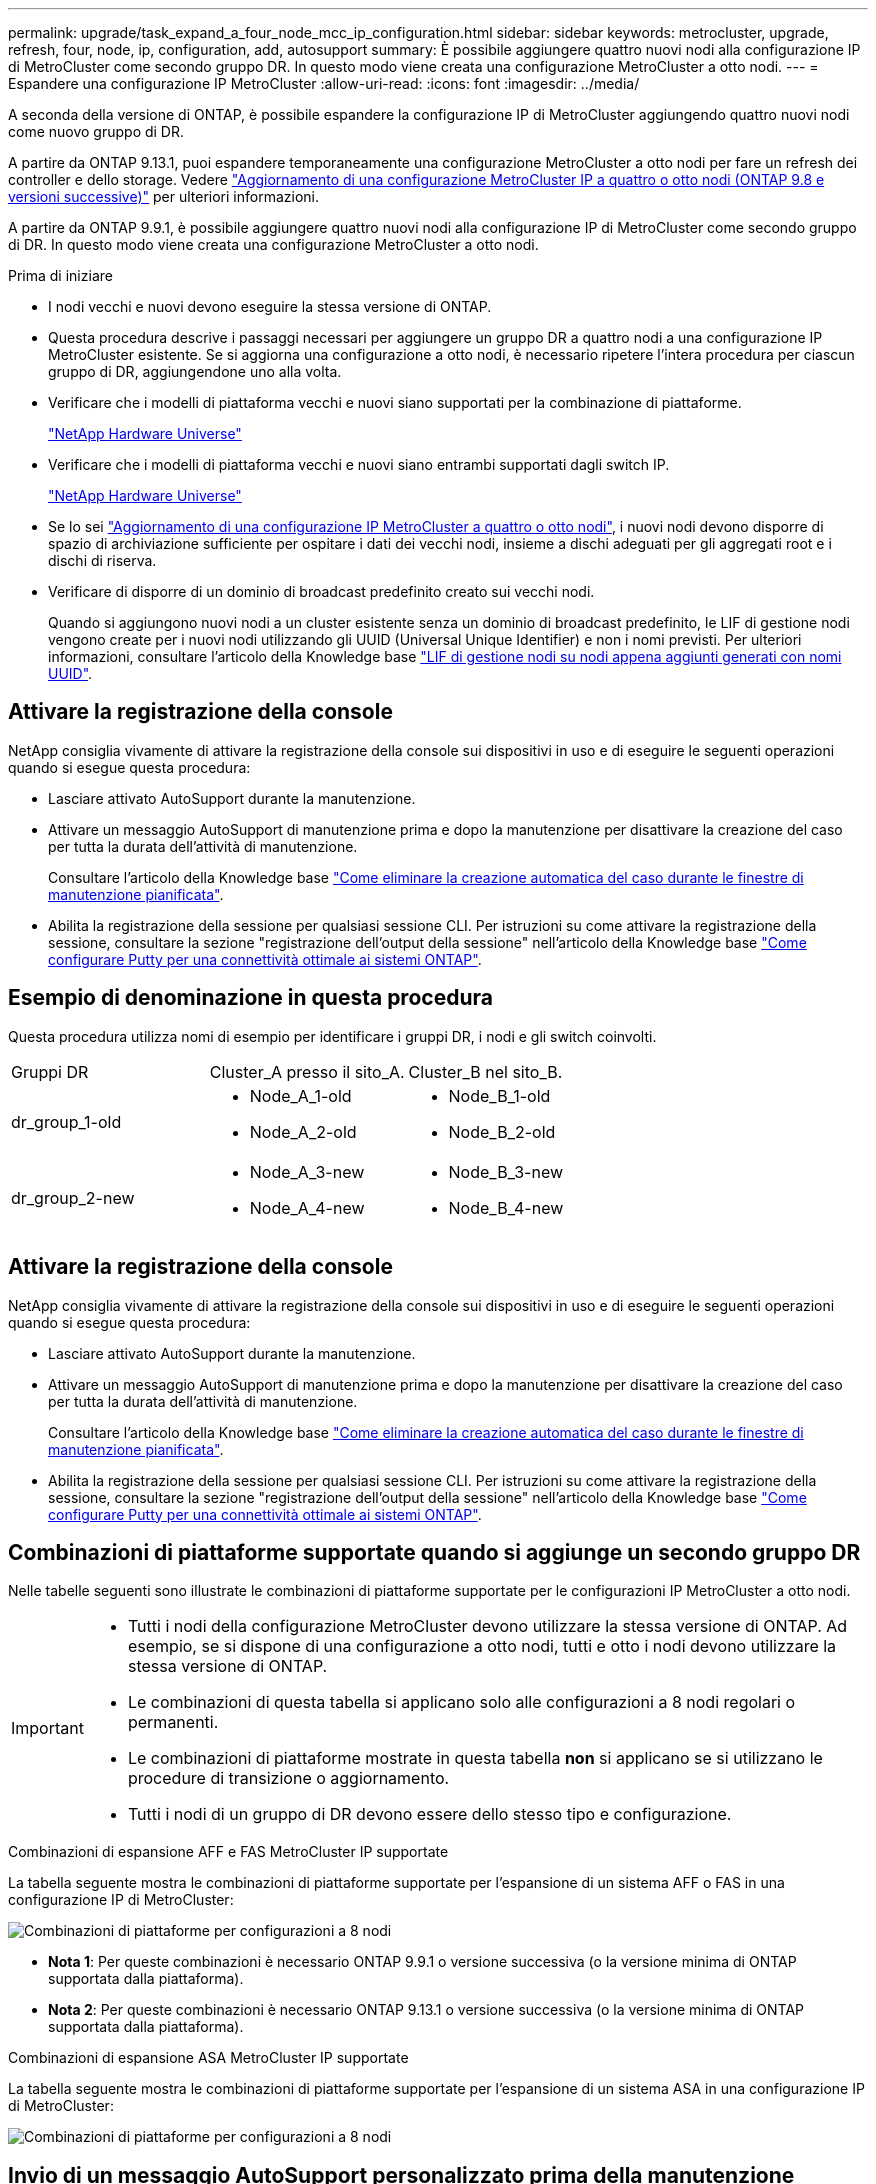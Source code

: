 ---
permalink: upgrade/task_expand_a_four_node_mcc_ip_configuration.html 
sidebar: sidebar 
keywords: metrocluster, upgrade, refresh, four, node, ip, configuration, add, autosupport 
summary: È possibile aggiungere quattro nuovi nodi alla configurazione IP di MetroCluster come secondo gruppo DR. In questo modo viene creata una configurazione MetroCluster a otto nodi. 
---
= Espandere una configurazione IP MetroCluster
:allow-uri-read: 
:icons: font
:imagesdir: ../media/


[role="lead"]
A seconda della versione di ONTAP, è possibile espandere la configurazione IP di MetroCluster aggiungendo quattro nuovi nodi come nuovo gruppo di DR.

A partire da ONTAP 9.13.1, puoi espandere temporaneamente una configurazione MetroCluster a otto nodi per fare un refresh dei controller e dello storage. Vedere link:task_refresh_4n_mcc_ip.html["Aggiornamento di una configurazione MetroCluster IP a quattro o otto nodi (ONTAP 9.8 e versioni successive)"] per ulteriori informazioni.

A partire da ONTAP 9.9.1, è possibile aggiungere quattro nuovi nodi alla configurazione IP di MetroCluster come secondo gruppo di DR. In questo modo viene creata una configurazione MetroCluster a otto nodi.

.Prima di iniziare
* I nodi vecchi e nuovi devono eseguire la stessa versione di ONTAP.
* Questa procedura descrive i passaggi necessari per aggiungere un gruppo DR a quattro nodi a una configurazione IP MetroCluster esistente. Se si aggiorna una configurazione a otto nodi, è necessario ripetere l'intera procedura per ciascun gruppo di DR, aggiungendone uno alla volta.
* Verificare che i modelli di piattaforma vecchi e nuovi siano supportati per la combinazione di piattaforme.
+
https://hwu.netapp.com["NetApp Hardware Universe"^]

* Verificare che i modelli di piattaforma vecchi e nuovi siano entrambi supportati dagli switch IP.
+
https://hwu.netapp.com["NetApp Hardware Universe"^]

* Se lo sei link:task_refresh_4n_mcc_ip.html["Aggiornamento di una configurazione IP MetroCluster a quattro o otto nodi"], i nuovi nodi devono disporre di spazio di archiviazione sufficiente per ospitare i dati dei vecchi nodi, insieme a dischi adeguati per gli aggregati root e i dischi di riserva.
* Verificare di disporre di un dominio di broadcast predefinito creato sui vecchi nodi.
+
Quando si aggiungono nuovi nodi a un cluster esistente senza un dominio di broadcast predefinito, le LIF di gestione nodi vengono create per i nuovi nodi utilizzando gli UUID (Universal Unique Identifier) e non i nomi previsti. Per ulteriori informazioni, consultare l'articolo della Knowledge base https://kb.netapp.com/onprem/ontap/os/Node_management_LIFs_on_newly-added_nodes_generated_with_UUID_names["LIF di gestione nodi su nodi appena aggiunti generati con nomi UUID"^].





== Attivare la registrazione della console

NetApp consiglia vivamente di attivare la registrazione della console sui dispositivi in uso e di eseguire le seguenti operazioni quando si esegue questa procedura:

* Lasciare attivato AutoSupport durante la manutenzione.
* Attivare un messaggio AutoSupport di manutenzione prima e dopo la manutenzione per disattivare la creazione del caso per tutta la durata dell'attività di manutenzione.
+
Consultare l'articolo della Knowledge base link:https://kb.netapp.com/Support_Bulletins/Customer_Bulletins/SU92["Come eliminare la creazione automatica del caso durante le finestre di manutenzione pianificata"^].

* Abilita la registrazione della sessione per qualsiasi sessione CLI. Per istruzioni su come attivare la registrazione della sessione, consultare la sezione "registrazione dell'output della sessione" nell'articolo della Knowledge base link:https://kb.netapp.com/on-prem/ontap/Ontap_OS/OS-KBs/How_to_configure_PuTTY_for_optimal_connectivity_to_ONTAP_systems["Come configurare Putty per una connettività ottimale ai sistemi ONTAP"^].




== Esempio di denominazione in questa procedura

Questa procedura utilizza nomi di esempio per identificare i gruppi DR, i nodi e gli switch coinvolti.

|===


| Gruppi DR | Cluster_A presso il sito_A. | Cluster_B nel sito_B. 


 a| 
dr_group_1-old
 a| 
* Node_A_1-old
* Node_A_2-old

 a| 
* Node_B_1-old
* Node_B_2-old




 a| 
dr_group_2-new
 a| 
* Node_A_3-new
* Node_A_4-new

 a| 
* Node_B_3-new
* Node_B_4-new


|===


== Attivare la registrazione della console

NetApp consiglia vivamente di attivare la registrazione della console sui dispositivi in uso e di eseguire le seguenti operazioni quando si esegue questa procedura:

* Lasciare attivato AutoSupport durante la manutenzione.
* Attivare un messaggio AutoSupport di manutenzione prima e dopo la manutenzione per disattivare la creazione del caso per tutta la durata dell'attività di manutenzione.
+
Consultare l'articolo della Knowledge base link:https://kb.netapp.com/Support_Bulletins/Customer_Bulletins/SU92["Come eliminare la creazione automatica del caso durante le finestre di manutenzione pianificata"^].

* Abilita la registrazione della sessione per qualsiasi sessione CLI. Per istruzioni su come attivare la registrazione della sessione, consultare la sezione "registrazione dell'output della sessione" nell'articolo della Knowledge base link:https://kb.netapp.com/on-prem/ontap/Ontap_OS/OS-KBs/How_to_configure_PuTTY_for_optimal_connectivity_to_ONTAP_systems["Come configurare Putty per una connettività ottimale ai sistemi ONTAP"^].




== Combinazioni di piattaforme supportate quando si aggiunge un secondo gruppo DR

Nelle tabelle seguenti sono illustrate le combinazioni di piattaforme supportate per le configurazioni IP MetroCluster a otto nodi.

[IMPORTANT]
====
* Tutti i nodi della configurazione MetroCluster devono utilizzare la stessa versione di ONTAP. Ad esempio, se si dispone di una configurazione a otto nodi, tutti e otto i nodi devono utilizzare la stessa versione di ONTAP.
* Le combinazioni di questa tabella si applicano solo alle configurazioni a 8 nodi regolari o permanenti.
* Le combinazioni di piattaforme mostrate in questa tabella *non* si applicano se si utilizzano le procedure di transizione o aggiornamento.
* Tutti i nodi di un gruppo di DR devono essere dello stesso tipo e configurazione.


====
.Combinazioni di espansione AFF e FAS MetroCluster IP supportate
La tabella seguente mostra le combinazioni di piattaforme supportate per l'espansione di un sistema AFF o FAS in una configurazione IP di MetroCluster:

image::../media/8node_comb_ip_aff_fas.png[Combinazioni di piattaforme per configurazioni a 8 nodi]

* *Nota 1*: Per queste combinazioni è necessario ONTAP 9.9.1 o versione successiva (o la versione minima di ONTAP supportata dalla piattaforma).
* *Nota 2*: Per queste combinazioni è necessario ONTAP 9.13.1 o versione successiva (o la versione minima di ONTAP supportata dalla piattaforma).


.Combinazioni di espansione ASA MetroCluster IP supportate
La tabella seguente mostra le combinazioni di piattaforme supportate per l'espansione di un sistema ASA in una configurazione IP di MetroCluster:

image::../media/8node_comb_ip_asa.png[Combinazioni di piattaforme per configurazioni a 8 nodi]



== Invio di un messaggio AutoSupport personalizzato prima della manutenzione

Prima di eseguire la manutenzione, devi inviare un messaggio AutoSupport per informare il supporto tecnico NetApp che la manutenzione è in corso. Informare il supporto tecnico che la manutenzione è in corso impedisce loro di aprire un caso partendo dal presupposto che si sia verificata un'interruzione.

.A proposito di questa attività
Questa attività deve essere eseguita su ciascun sito MetroCluster.

.Fasi
. Per impedire la generazione automatica del caso di supporto, inviare un messaggio AutoSupport per indicare che l'aggiornamento è in corso.
+
.. Immettere il seguente comando:
+
`system node autosupport invoke -node * -type all -message "MAINT=10h Upgrading <old-model> to <new-model>`

+
Questo esempio specifica una finestra di manutenzione di 10 ore. A seconda del piano, potrebbe essere necessario dedicare più tempo.

+
Se la manutenzione viene completata prima che sia trascorso il tempo, è possibile richiamare un messaggio AutoSupport che indica la fine del periodo di manutenzione:

+
`system node autosupport invoke -node * -type all -message MAINT=end`

.. Ripetere il comando sul cluster partner.






== Considerazioni sulle VLAN per l'aggiunta di un nuovo gruppo DR

* Le seguenti considerazioni relative alla VLAN si applicano quando si espande una configurazione IP di MetroCluster:
+
Alcune piattaforme utilizzano una VLAN per l'interfaccia IP di MetroCluster. Per impostazione predefinita, ciascuna delle due porte utilizza una VLAN diversa: 10 e 20.

+
Se supportato, è anche possibile specificare una VLAN diversa (non predefinita) superiore a 100 (tra 101 e 4095) utilizzando il `-vlan-id` parametro nel `metrocluster configuration-settings interface create` comando.

+
Le seguenti piattaforme *non* supportano il `-vlan-id` parametro:

+
** FAS8200 e AFF A300
** AFF A320
** FAS9000 e AFF A700
** AFF C800, ASA C800, AFF A800 e ASA A800
+
Tutte le altre piattaforme supportano il `-vlan-id` parametro.

+
Le assegnazioni VLAN predefinite e valide dipendono dal supporto del parametro da parte della piattaforma `-vlan-id` :

+
[role="tabbed-block"]
====
.Piattaforme che supportano <code>-vlan-</code>
--
VLAN predefinita:

*** Quando il `-vlan-id` parametro non è specificato, le interfacce vengono create con VLAN 10 per le porte "A" e VLAN 20 per le porte "B".
*** La VLAN specificata deve corrispondere alla VLAN selezionata nell'RCF.


Intervalli VLAN validi:

*** VLAN 10 e 20 predefinite
*** VLAN 101 e superiori (tra 101 e 4095)


--
.Piattaforme che non supportano <code>-vlan-</code>
--
VLAN predefinita:

*** Non applicabile. L'interfaccia non richiede che venga specificata una VLAN sull'interfaccia MetroCluster. La porta dello switch definisce la VLAN utilizzata.


Intervalli VLAN validi:

*** Tutte le VLAN non esplicitamente escluse durante la generazione dell'RCF. L'RCF avvisa l'utente se la VLAN non è valida.


--
====




* Entrambi i gruppi di DR utilizzano le stesse VLAN per l'espansione da una configurazione a quattro nodi a una configurazione MetroCluster a otto nodi.
* Se non è possibile configurare entrambi i gruppi DR utilizzando la stessa VLAN, è necessario aggiornare il gruppo DR che non supporta il `vlan-id` parametro per utilizzare una VLAN supportata dall'altro gruppo DR.
* A seconda della versione di ONTAP in uso, è possibile modificare alcune proprietà dell'interfaccia IP di MetroCluster dopo la configurazione iniziale. Per informazioni dettagliate sugli elementi supportati, fare riferimento a. link:../maintain/task-modify-ip-netmask-properties.html["Modificare le proprietà di un'interfaccia IP MetroCluster"]




== Verifica dello stato della configurazione MetroCluster

È necessario verificare lo stato e la connettività della configurazione MetroCluster prima di eseguire l'espansione.

.Fasi
. Verificare il funzionamento della configurazione MetroCluster in ONTAP:
+
.. Verificare che il sistema sia multipercorso:
+
`node run -node <node-name> sysconfig -a`

.. Verificare la presenza di eventuali avvisi sullo stato di salute su entrambi i cluster:
+
`system health alert show`

.. Verificare la configurazione MetroCluster e che la modalità operativa sia normale:
+
`metrocluster show`

.. Eseguire un controllo MetroCluster:
+
`metrocluster check run`

.. Visualizzare i risultati del controllo MetroCluster:
+
`metrocluster check show`

.. Eseguire Config Advisor.
+
https://mysupport.netapp.com/site/tools/tool-eula/activeiq-configadvisor["Download NetApp: Config Advisor"]

.. Dopo aver eseguito Config Advisor, esaminare l'output dello strumento e seguire le raccomandazioni nell'output per risolvere eventuali problemi rilevati.


. Verificare che il cluster funzioni correttamente:
+
`cluster show`

+
[listing]
----
cluster_A::> cluster show
Node           Health  Eligibility
-------------- ------  -----------
node_A_1       true    true
node_A_2       true    true

cluster_A::>
----
. Verificare che tutte le porte del cluster siano installate:
+
`network port show -ipspace Cluster`

+
[listing]
----
cluster_A::> network port show -ipspace Cluster

Node: node_A_1-old

                                                  Speed(Mbps) Health
Port      IPspace      Broadcast Domain Link MTU  Admin/Oper  Status
--------- ------------ ---------------- ---- ---- ----------- --------
e0a       Cluster      Cluster          up   9000  auto/10000 healthy
e0b       Cluster      Cluster          up   9000  auto/10000 healthy

Node: node_A_2-old

                                                  Speed(Mbps) Health
Port      IPspace      Broadcast Domain Link MTU  Admin/Oper  Status
--------- ------------ ---------------- ---- ---- ----------- --------
e0a       Cluster      Cluster          up   9000  auto/10000 healthy
e0b       Cluster      Cluster          up   9000  auto/10000 healthy

4 entries were displayed.

cluster_A::>
----
. Verificare che tutte le LIF del cluster siano operative:
+
`network interface show -vserver Cluster`

+
Ogni LIF del cluster dovrebbe visualizzare true per is Home e avere uno stato Admin/Oper di up/up

+
[listing]
----
cluster_A::> network interface show -vserver cluster

            Logical      Status     Network          Current       Current Is
Vserver     Interface  Admin/Oper Address/Mask       Node          Port    Home
----------- ---------- ---------- ------------------ ------------- ------- -----
Cluster
            node_A_1-old_clus1
                       up/up      169.254.209.69/16  node_A_1   e0a     true
            node_A_1-old_clus2
                       up/up      169.254.49.125/16  node_A_1   e0b     true
            node_A_2-old_clus1
                       up/up      169.254.47.194/16  node_A_2   e0a     true
            node_A_2-old_clus2
                       up/up      169.254.19.183/16  node_A_2   e0b     true

4 entries were displayed.

cluster_A::>
----
. Verificare che l'autorevert sia attivato su tutte le LIF del cluster:
+
`network interface show -vserver Cluster -fields auto-revert`

+
[listing]
----
cluster_A::> network interface show -vserver Cluster -fields auto-revert

          Logical
Vserver   Interface     Auto-revert
--------- ------------- ------------
Cluster
           node_A_1-old_clus1
                        true
           node_A_1-old_clus2
                        true
           node_A_2-old_clus1
                        true
           node_A_2-old_clus2
                        true

    4 entries were displayed.

cluster_A::>
----




== Rimozione della configurazione dalle applicazioni di monitoraggio

Se la configurazione esistente viene monitorata con il software MetroCluster Tiebreaker, il mediatore ONTAP o altre applicazioni di terze parti (ad esempio, ClusterLion) che possono avviare uno switchover, è necessario rimuovere la configurazione MetroCluster dal software di monitoraggio prima di eseguire l'aggiornamento.

.Fasi
. Rimuovere la configurazione MetroCluster esistente da Tiebreaker, Mediator o altro software in grado di avviare lo switchover.
+
[cols="2*"]
|===


| Se si utilizza... | Utilizzare questa procedura... 


 a| 
Spareggio
 a| 
link:../tiebreaker/concept_configuring_the_tiebreaker_software.html#commands-for-modifying-metrocluster-tiebreaker-configurations["Rimozione delle configurazioni MetroCluster"].



 a| 
Mediatore
 a| 
Immettere il seguente comando dal prompt di ONTAP:

`metrocluster configuration-settings mediator remove`



 a| 
Applicazioni di terze parti
 a| 
Consultare la documentazione del prodotto.

|===
. Rimuovere la configurazione MetroCluster esistente da qualsiasi applicazione di terze parti in grado di avviare lo switchover.
+
Consultare la documentazione dell'applicazione.





== Preparazione dei nuovi moduli controller

È necessario preparare i quattro nuovi nodi MetroCluster e installare la versione corretta di ONTAP.

.A proposito di questa attività
Questa attività deve essere eseguita su ciascuno dei nuovi nodi:

* Node_A_3-new
* Node_A_4-new
* Node_B_3-new
* Node_B_4-new


In questa procedura, si cancella la configurazione sui nodi e si cancella l'area della mailbox sui nuovi dischi.

.Fasi
. Inserire in rack i nuovi controller.
. Collegare i nuovi nodi IP MetroCluster agli switch IP come illustrato nella link:../install-ip/using_rcf_generator.html["Collegare gli switch IP"].
. Configurare i nodi IP di MetroCluster utilizzando le seguenti procedure:
+
.. link:../install-ip/task_sw_config_gather_info.html["Raccogliere le informazioni richieste"]
.. link:../install-ip/task_sw_config_restore_defaults.html["Ripristinare le impostazioni predefinite del sistema su un modulo controller"]
.. link:../install-ip/task_sw_config_verify_haconfig.html["Verificare lo stato ha-config dei componenti"]
.. link:../install-ip/task_sw_config_assign_pool0.html#manually-assigning-drives-for-pool-0-ontap-9-4-and-later["Assegnazione manuale dei dischi per il pool 0 (ONTAP 9,4 e versioni successive)"]


. Dalla modalità Maintenance, eseguire il comando halt per uscire dalla modalità Maintenance, quindi eseguire il comando boot_ontap per avviare il sistema e accedere alla configurazione del cluster.
+
Non completare la procedura guidata del cluster o del nodo.





== Aggiornare i file RCF

Se si sta installando un nuovo firmware dello switch, è necessario installare il firmware dello switch prima di aggiornare il file RCF.

.A proposito di questa attività
Questa procedura interrompe il traffico sullo switch in cui viene aggiornato il file RCF. Il traffico riprenderà una volta applicato il nuovo file RCF.

.Fasi
. Verificare lo stato della configurazione.
+
.. Verificare che i componenti di MetroCluster siano integri:
+
`metrocluster check run`

+
[listing]
----
cluster_A::*> metrocluster check run

----


+
L'operazione viene eseguita in background.

+
.. Dopo il `metrocluster check run` operazione completata, eseguire `metrocluster check show` per visualizzare i risultati.
+
Dopo circa cinque minuti, vengono visualizzati i seguenti risultati:

+
[listing]
----
-----------
::*> metrocluster check show

Component           Result
------------------- ---------
nodes               ok
lifs                ok
config-replication  ok
aggregates          ok
clusters            ok
connections         not-applicable
volumes             ok
7 entries were displayed.
----
.. Controllare lo stato dell'operazione di controllo MetroCluster in esecuzione:
+
`metrocluster operation history show -job-id 38`

.. Verificare che non siano presenti avvisi sullo stato di salute:
+
`system health alert show`



. Preparare gli switch IP per l'applicazione dei nuovi file RCF.
+
Seguire la procedura per il fornitore dello switch:

+
** link:../install-ip/task_switch_config_broadcom.html["Ripristinare l'interruttore Broadcom IP alle impostazioni predefinite"]
** link:../install-ip/task_switch_config_cisco.html["Ripristinare lo switch IP Cisco alle impostazioni predefinite"]
** link:../install-ip/task_switch_config_nvidia.html["Ripristinare le impostazioni predefinite dello switch NVIDIA IP SN2100"]


. Scaricare e installare il file RCF IP, a seconda del fornitore dello switch.
+

NOTE: Aggiornare gli switch nel seguente ordine: Switch_A_1, Switch_B_1, Switch_A_2, Switch_B_2

+
** link:../install-ip/task_switch_config_broadcom.html["Scaricare e installare i file Broadcom IP RCF"]
** link:../install-ip/task_switch_config_cisco.html["Scaricare e installare i file RCF IP di Cisco"]
** link:../install-ip/task_switch_config_nvidia.html["Scaricare e installare i file RCF NVIDIA IP"]
+

NOTE: Se si dispone di una configurazione di rete L2 condivisa o L3, potrebbe essere necessario regolare le porte ISL sugli switch intermedi/clienti. La modalità della porta dello switch potrebbe passare dalla modalità di accesso alla modalità 'trunk'. Procedere all'aggiornamento della seconda coppia di switch (A_2, B_2) solo se la connettività di rete tra gli switch A_1 e B_1 è completamente operativa e la rete funziona correttamente.







== Unisciti ai nuovi nodi ai cluster

È necessario aggiungere i quattro nuovi nodi IP MetroCluster alla configurazione MetroCluster esistente.

.A proposito di questa attività
È necessario eseguire questa attività su entrambi i cluster.

.Fasi
. Aggiungere i nuovi nodi IP MetroCluster alla configurazione MetroCluster esistente.
+
.. Collegare il primo nuovo nodo IP MetroCluster (Node_A_1-new) alla configurazione IP MetroCluster esistente.
+
[listing]
----

Welcome to the cluster setup wizard.

You can enter the following commands at any time:
  "help" or "?" - if you want to have a question clarified,
  "back" - if you want to change previously answered questions, and
  "exit" or "quit" - if you want to quit the cluster setup wizard.
     Any changes you made before quitting will be saved.

You can return to cluster setup at any time by typing "cluster setup".
To accept a default or omit a question, do not enter a value.

This system will send event messages and periodic reports to NetApp Technical
Support. To disable this feature, enter
autosupport modify -support disable
within 24 hours.

Enabling AutoSupport can significantly speed problem determination and
resolution, should a problem occur on your system.
For further information on AutoSupport, see:
http://support.netapp.com/autosupport/

Type yes to confirm and continue {yes}: yes

Enter the node management interface port [e0M]: 172.17.8.93

172.17.8.93 is not a valid port.

The physical port that is connected to the node management network. Examples of
node management ports are "e4a" or "e0M".

You can type "back", "exit", or "help" at any question.


Enter the node management interface port [e0M]:
Enter the node management interface IP address: 172.17.8.93
Enter the node management interface netmask: 255.255.254.0
Enter the node management interface default gateway: 172.17.8.1
A node management interface on port e0M with IP address 172.17.8.93 has been created.

Use your web browser to complete cluster setup by accessing https://172.17.8.93

Otherwise, press Enter to complete cluster setup using the command line
interface:


Do you want to create a new cluster or join an existing cluster? {create, join}:
join


Existing cluster interface configuration found:

Port    MTU     IP              Netmask
e0c     9000    169.254.148.217 255.255.0.0
e0d     9000    169.254.144.238 255.255.0.0

Do you want to use this configuration? {yes, no} [yes]: yes
.
.
.
----
.. Collegare il secondo nuovo nodo IP MetroCluster (Node_A_2-new) alla configurazione IP MetroCluster esistente.


. Ripetere questi passaggi per unire node_B_1-new e node_B_2-new a cluster_B.




== Configurazione delle LIF tra cluster, creazione delle interfacce MetroCluster e mirroring degli aggregati root

È necessario creare le LIF di peering del cluster e le interfacce MetroCluster sui nuovi nodi IP MetroCluster.

.A proposito di questa attività
* La porta home utilizzata negli esempi è specifica per la piattaforma. Utilizzare la porta home specifica della piattaforma del nodo IP MetroCluster.
* Prima di eseguire questa attività, rivedere le informazioni contenute in <<Considerazioni sulle VLAN per l'aggiunta di un nuovo gruppo DR>> .


.Fasi
. Sui nuovi nodi IP di MetroCluster, configurare le LIF di intercluster seguendo le seguenti procedure:
+
link:../install-ip/task_sw_config_configure_clusters.html#peering-the-clusters["Configurazione di LIF intercluster su porte dedicate"]

+
link:../install-ip/task_sw_config_configure_clusters.html#peering-the-clusters["Configurazione delle LIF tra cluster su porte dati condivise"]

. In ogni sito, verificare che il peering del cluster sia configurato:
+
`cluster peer show`

+
L'esempio seguente mostra la configurazione del peering del cluster su cluster_A:

+
[listing]
----
cluster_A:> cluster peer show
Peer Cluster Name         Cluster Serial Number Availability   Authentication
------------------------- --------------------- -------------- --------------
cluster_B                 1-80-000011           Available      ok
----
+
L'esempio seguente mostra la configurazione del peering del cluster su cluster_B:

+
[listing]
----
cluster_B:> cluster peer show
Peer Cluster Name         Cluster Serial Number Availability   Authentication
------------------------- --------------------- -------------- --------------
cluster_A                 1-80-000011           Available      ok
cluster_B::>
----
. Creare il gruppo DR per i nodi IP MetroCluster:
+
`metrocluster configuration-settings dr-group create -partner-cluster`

+
Per ulteriori informazioni sulle impostazioni di configurazione e sulle connessioni di MetroCluster, consultare quanto segue:

+
link:../install-ip/concept_considerations_mcip.html["Considerazioni per le configurazioni MetroCluster IP"]

+
link:../install-ip/task_sw_config_configure_clusters.html#creating-the-dr-group["Creazione del gruppo DR"]

+
[listing]
----
cluster_A::> metrocluster configuration-settings dr-group create -partner-cluster
cluster_B -local-node node_A_1-new -remote-node node_B_1-new
[Job 259] Job succeeded: DR Group Create is successful.
cluster_A::>
----
. Verificare che il gruppo DR sia stato creato.
+
`metrocluster configuration-settings dr-group show`

+
[listing]
----
cluster_A::> metrocluster configuration-settings dr-group show

DR Group ID Cluster                    Node               DR Partner Node
----------- -------------------------- ------------------ ------------------
1           cluster_A
                                       node_A_1-old        node_B_1-old
                                       node_A_2-old        node_B_2-old
            cluster_B
                                       node_B_1-old        node_A_1-old
                                       node_B_2-old        node_A_2-old
2           cluster_A
                                       node_A_1-new        node_B_1-new
                                       node_A_2-new        node_B_2-new
            cluster_B
                                       node_B_1-new        node_A_1-new
                                       node_B_2-new        node_A_2-new
8 entries were displayed.

cluster_A::>
----
. Configurare le interfacce IP MetroCluster per i nodi IP MetroCluster appena entrati:
+
[NOTE]
====
** Se supportato, è possibile specificare una VLAN diversa (non predefinita) superiore a 100 (tra 101 e 4095) utilizzando il `-vlan-id` parametro nel `metrocluster configuration-settings interface create` comando. Per informazioni sulla piattaforma supportata, consultare la <<Considerazioni sulle VLAN per l'aggiunta di un nuovo gruppo DR>> sezione.
** È possibile configurare le interfacce IP di MetroCluster da entrambi i cluster.


====
+
`metrocluster configuration-settings interface create -cluster-name`

+
[listing]
----
cluster_A::> metrocluster configuration-settings interface create -cluster-name cluster_A -home-node node_A_1-new -home-port e1a -address 172.17.26.10 -netmask 255.255.255.0
[Job 260] Job succeeded: Interface Create is successful.

cluster_A::> metrocluster configuration-settings interface create -cluster-name cluster_A -home-node node_A_1-new -home-port e1b -address 172.17.27.10 -netmask 255.255.255.0
[Job 261] Job succeeded: Interface Create is successful.

cluster_A::> metrocluster configuration-settings interface create -cluster-name cluster_A -home-node node_A_2-new -home-port e1a -address 172.17.26.11 -netmask 255.255.255.0
[Job 262] Job succeeded: Interface Create is successful.

cluster_A::> :metrocluster configuration-settings interface create -cluster-name cluster_A -home-node node_A_2-new -home-port e1b -address 172.17.27.11 -netmask 255.255.255.0
[Job 263] Job succeeded: Interface Create is successful.

cluster_A::> metrocluster configuration-settings interface create -cluster-name cluster_B -home-node node_B_1-new -home-port e1a -address 172.17.26.12 -netmask 255.255.255.0
[Job 264] Job succeeded: Interface Create is successful.

cluster_A::> metrocluster configuration-settings interface create -cluster-name cluster_B -home-node node_B_1-new -home-port e1b -address 172.17.27.12 -netmask 255.255.255.0
[Job 265] Job succeeded: Interface Create is successful.

cluster_A::> metrocluster configuration-settings interface create -cluster-name cluster_B -home-node node_B_2-new -home-port e1a -address 172.17.26.13 -netmask 255.255.255.0
[Job 266] Job succeeded: Interface Create is successful.

cluster_A::> metrocluster configuration-settings interface create -cluster-name cluster_B -home-node node_B_2-new -home-port e1b -address 172.17.27.13 -netmask 255.255.255.0
[Job 267] Job succeeded: Interface Create is successful.
----


. Verificare che le interfacce IP MetroCluster siano state create:
+
`metrocluster configuration-settings interface show`

+
[listing]
----
cluster_A::>metrocluster configuration-settings interface show

DR                                                                    Config
Group Cluster Node    Network Address Netmask         Gateway         State
----- ------- ------- --------------- --------------- --------------- ---------
1     cluster_A
             node_A_1-old
                 Home Port: e1a
                      172.17.26.10    255.255.255.0   -               completed
                 Home Port: e1b
                      172.17.27.10    255.255.255.0   -               completed
              node_A_2-old
                 Home Port: e1a
                      172.17.26.11    255.255.255.0   -               completed
                 Home Port: e1b
                      172.17.27.11    255.255.255.0   -               completed
      cluster_B
             node_B_1-old
                 Home Port: e1a
                      172.17.26.13    255.255.255.0   -               completed
                 Home Port: e1b
                      172.17.27.13    255.255.255.0   -               completed
              node_B_1-old
                 Home Port: e1a
                      172.17.26.12    255.255.255.0   -               completed
                 Home Port: e1b
                      172.17.27.12    255.255.255.0   -               completed
2     cluster_A
             node_A_3-new
                 Home Port: e1a
                      172.17.28.10    255.255.255.0   -               completed
                 Home Port: e1b
                      172.17.29.10    255.255.255.0   -               completed
              node_A_3-new
                 Home Port: e1a
                      172.17.28.11    255.255.255.0   -               completed
                 Home Port: e1b
                      172.17.29.11    255.255.255.0   -               completed
      cluster_B
             node_B_3-new
                 Home Port: e1a
                      172.17.28.13    255.255.255.0   -               completed
                 Home Port: e1b
                      172.17.29.13    255.255.255.0   -               completed
              node_B_3-new
                 Home Port: e1a
                      172.17.28.12    255.255.255.0   -               completed
                 Home Port: e1b
                      172.17.29.12    255.255.255.0   -               completed
8 entries were displayed.

cluster_A>
----
. Collegare le interfacce IP di MetroCluster:
+
`metrocluster configuration-settings connection connect`

+

NOTE: Il completamento di questo comando potrebbe richiedere alcuni minuti.

+
[listing]
----
cluster_A::> metrocluster configuration-settings connection connect

cluster_A::>
----
. Verificare che le connessioni siano state stabilite correttamente: `metrocluster configuration-settings connection show`
+
[listing]
----
cluster_A::> metrocluster configuration-settings connection show

DR                    Source          Destination
Group Cluster Node    Network Address Network Address Partner Type Config State
----- ------- ------- --------------- --------------- ------------ ------------
1     cluster_A
              node_A_1-old
                 Home Port: e1a
                      172.17.28.10    172.17.28.11    HA Partner   completed
                 Home Port: e1a
                      172.17.28.10    172.17.28.12    DR Partner   completed
                 Home Port: e1a
                      172.17.28.10    172.17.28.13    DR Auxiliary completed
                 Home Port: e1b
                      172.17.29.10    172.17.29.11    HA Partner   completed
                 Home Port: e1b
                      172.17.29.10    172.17.29.12    DR Partner   completed
                 Home Port: e1b
                      172.17.29.10    172.17.29.13    DR Auxiliary completed
              node_A_2-old
                 Home Port: e1a
                      172.17.28.11    172.17.28.10    HA Partner   completed
                 Home Port: e1a
                      172.17.28.11    172.17.28.13    DR Partner   completed
                 Home Port: e1a
                      172.17.28.11    172.17.28.12    DR Auxiliary completed
                 Home Port: e1b
                      172.17.29.11    172.17.29.10    HA Partner   completed
                 Home Port: e1b
                      172.17.29.11    172.17.29.13    DR Partner   completed
                 Home Port: e1b
                      172.17.29.11    172.17.29.12    DR Auxiliary completed

DR                    Source          Destination
Group Cluster Node    Network Address Network Address Partner Type Config State
----- ------- ------- --------------- --------------- ------------ ------------
1     cluster_B
              node_B_2-old
                 Home Port: e1a
                      172.17.28.13    172.17.28.12    HA Partner   completed
                 Home Port: e1a
                      172.17.28.13    172.17.28.11    DR Partner   completed
                 Home Port: e1a
                      172.17.28.13    172.17.28.10    DR Auxiliary completed
                 Home Port: e1b
                      172.17.29.13    172.17.29.12    HA Partner   completed
                 Home Port: e1b
                      172.17.29.13    172.17.29.11    DR Partner   completed
                 Home Port: e1b
                      172.17.29.13    172.17.29.10    DR Auxiliary completed
              node_B_1-old
                 Home Port: e1a
                      172.17.28.12    172.17.28.13    HA Partner   completed
                 Home Port: e1a
                      172.17.28.12    172.17.28.10    DR Partner   completed
                 Home Port: e1a
                      172.17.28.12    172.17.28.11    DR Auxiliary completed
                 Home Port: e1b
                      172.17.29.12    172.17.29.13    HA Partner   completed
                 Home Port: e1b
                      172.17.29.12    172.17.29.10    DR Partner   completed
                 Home Port: e1b
                      172.17.29.12    172.17.29.11    DR Auxiliary completed

DR                    Source          Destination
Group Cluster Node    Network Address Network Address Partner Type Config State
----- ------- ------- --------------- --------------- ------------ ------------
2     cluster_A
              node_A_1-new**
                 Home Port: e1a
                      172.17.26.10    172.17.26.11    HA Partner   completed
                 Home Port: e1a
                      172.17.26.10    172.17.26.12    DR Partner   completed
                 Home Port: e1a
                      172.17.26.10    172.17.26.13    DR Auxiliary completed
                 Home Port: e1b
                      172.17.27.10    172.17.27.11    HA Partner   completed
                 Home Port: e1b
                      172.17.27.10    172.17.27.12    DR Partner   completed
                 Home Port: e1b
                      172.17.27.10    172.17.27.13    DR Auxiliary completed
              node_A_2-new
                 Home Port: e1a
                      172.17.26.11    172.17.26.10    HA Partner   completed
                 Home Port: e1a
                      172.17.26.11    172.17.26.13    DR Partner   completed
                 Home Port: e1a
                      172.17.26.11    172.17.26.12    DR Auxiliary completed
                 Home Port: e1b
                      172.17.27.11    172.17.27.10    HA Partner   completed
                 Home Port: e1b
                      172.17.27.11    172.17.27.13    DR Partner   completed
                 Home Port: e1b
                      172.17.27.11    172.17.27.12    DR Auxiliary completed

DR                    Source          Destination
Group Cluster Node    Network Address Network Address Partner Type Config State
----- ------- ------- --------------- --------------- ------------ ------------
2     cluster_B
              node_B_2-new
                 Home Port: e1a
                      172.17.26.13    172.17.26.12    HA Partner   completed
                 Home Port: e1a
                      172.17.26.13    172.17.26.11    DR Partner   completed
                 Home Port: e1a
                      172.17.26.13    172.17.26.10    DR Auxiliary completed
                 Home Port: e1b
                      172.17.27.13    172.17.27.12    HA Partner   completed
                 Home Port: e1b
                      172.17.27.13    172.17.27.11    DR Partner   completed
                 Home Port: e1b
                      172.17.27.13    172.17.27.10    DR Auxiliary completed
              node_B_1-new
                 Home Port: e1a
                      172.17.26.12    172.17.26.13    HA Partner   completed
                 Home Port: e1a
                      172.17.26.12    172.17.26.10    DR Partner   completed
                 Home Port: e1a
                      172.17.26.12    172.17.26.11    DR Auxiliary completed
                 Home Port: e1b
                      172.17.27.12    172.17.27.13    HA Partner   completed
                 Home Port: e1b
                      172.17.27.12    172.17.27.10    DR Partner   completed
                 Home Port: e1b
                      172.17.27.12    172.17.27.11    DR Auxiliary completed
48 entries were displayed.

cluster_A::>
----
. Verificare l'assegnazione automatica e il partizionamento del disco:
+
`disk show -pool Pool1`

+
[listing]
----
cluster_A::> disk show -pool Pool1
                     Usable           Disk    Container   Container
Disk                   Size Shelf Bay Type    Type        Name      Owner
---------------- ---------- ----- --- ------- ----------- --------- --------
1.10.4                    -    10   4 SAS     remote      -         node_B_2
1.10.13                   -    10  13 SAS     remote      -         node_B_2
1.10.14                   -    10  14 SAS     remote      -         node_B_1
1.10.15                   -    10  15 SAS     remote      -         node_B_1
1.10.16                   -    10  16 SAS     remote      -         node_B_1
1.10.18                   -    10  18 SAS     remote      -         node_B_2
...
2.20.0              546.9GB    20   0 SAS     aggregate   aggr0_rha1_a1 node_a_1
2.20.3              546.9GB    20   3 SAS     aggregate   aggr0_rha1_a2 node_a_2
2.20.5              546.9GB    20   5 SAS     aggregate   rha1_a1_aggr1 node_a_1
2.20.6              546.9GB    20   6 SAS     aggregate   rha1_a1_aggr1 node_a_1
2.20.7              546.9GB    20   7 SAS     aggregate   rha1_a2_aggr1 node_a_2
2.20.10             546.9GB    20  10 SAS     aggregate   rha1_a1_aggr1 node_a_1
...
43 entries were displayed.

cluster_A::>
----
. Mirroring degli aggregati root:
+
`storage aggregate mirror -aggregate aggr0_node_A_1-new`

+

NOTE: È necessario completare questo passaggio su ciascun nodo IP MetroCluster.

+
[listing]
----
cluster_A::> aggr mirror -aggregate aggr0_node_A_1-new

Info: Disks would be added to aggregate "aggr0_node_A_1-new"on node "node_A_1-new"
      in the following manner:

      Second Plex

        RAID Group rg0, 3 disks (block checksum, raid_dp)
                                                            Usable Physical
          Position   Disk                      Type           Size     Size
          ---------- ------------------------- ---------- -------- --------
          dparity    4.20.0                    SAS               -        -
          parity     4.20.3                    SAS               -        -
          data       4.20.1                    SAS         546.9GB  558.9GB

      Aggregate capacity available forvolume use would be 467.6GB.

Do you want to continue? {y|n}: y

cluster_A::>
----
. Verificare che gli aggregati root siano mirrorati:
+
`storage aggregate show`

+
[listing]
----
cluster_A::> aggr show

Aggregate     Size Available Used% State   #Vols  Nodes            RAID Status
--------- -------- --------- ----- ------- ------ ---------------- ------------
aggr0_node_A_1-old
           349.0GB   16.84GB   95% online       1 node_A_1-old      raid_dp,
                                                                   mirrored,
                                                                   normal
aggr0_node_A_2-old
           349.0GB   16.84GB   95% online       1 node_A_2-old      raid_dp,
                                                                   mirrored,
                                                                   normal
aggr0_node_A_1-new
           467.6GB   22.63GB   95% online       1 node_A_1-new      raid_dp,
                                                                   mirrored,
                                                                   normal
aggr0_node_A_2-new
           467.6GB   22.62GB   95% online       1 node_A_2-new      raid_dp,
                                                                   mirrored,
                                                                   normal
aggr_data_a1
            1.02TB    1.01TB    1% online       1 node_A_1-old      raid_dp,
                                                                   mirrored,
                                                                   normal
aggr_data_a2
            1.02TB    1.01TB    1% online       1 node_A_2-old      raid_dp,
                                                                   mirrored,
----




== Finalizzare l'aggiunta dei nuovi nodi

È necessario incorporare il nuovo gruppo DR nella configurazione MetroCluster e creare aggregati di dati mirrorati sui nuovi nodi.

.Fasi
. Aggiornare la configurazione MetroCluster:
+
.. Accedere alla modalità avanzata dei privilegi:
+
`set -privilege advanced`

.. Aggiornare la configurazione MetroCluster su uno dei nuovi nodi:
+
`metrocluster configure`

+
L'esempio seguente mostra la configurazione MetroCluster aggiornata su entrambi i gruppi di DR:

+
[listing]
----
cluster_A::*> metrocluster configure -refresh true

[Job 726] Job succeeded: Configure is successful.
----
.. Riavviare ciascuno dei nuovi nodi:
+
`node reboot -node <node_name> -inhibit-takeover true`

.. Tornare alla modalità privilegi di amministratore:
+
`set -privilege admin`



. Creare aggregati di dati mirrorati su ciascuno dei nuovi nodi MetroCluster:
+
`storage aggregate create -aggregate <aggregate-name> -node <node-name> -diskcount <no-of-disks> -mirror true`

+

NOTE: È necessario creare almeno un aggregato di dati mirrorati per sito. Si consiglia di disporre di due aggregati di dati mirrorati per sito su nodi IP MetroCluster per ospitare i volumi MDV, tuttavia è supportato un singolo aggregato per sito (ma non consigliato). È possibile che un sito di MetroCluster disponga di un singolo aggregato di dati mirrorati e l'altro sito disponga di più aggregato di dati mirrorati.

+
Nell'esempio seguente viene illustrata la creazione di un aggregato su Node_A_1-New.

+
[listing]
----
cluster_A::> storage aggregate create -aggregate data_a3 -node node_A_1-new -diskcount 10 -mirror t

Info: The layout for aggregate "data_a3" on node "node_A_1-new" would be:

      First Plex

        RAID Group rg0, 5 disks (block checksum, raid_dp)
                                                            Usable Physical
          Position   Disk                      Type           Size     Size
          ---------- ------------------------- ---------- -------- --------
          dparity    5.10.15                   SAS               -        -
          parity     5.10.16                   SAS               -        -
          data       5.10.17                   SAS         546.9GB  547.1GB
          data       5.10.18                   SAS         546.9GB  558.9GB
          data       5.10.19                   SAS         546.9GB  558.9GB

      Second Plex

        RAID Group rg0, 5 disks (block checksum, raid_dp)
                                                            Usable Physical
          Position   Disk                      Type           Size     Size
          ---------- ------------------------- ---------- -------- --------
          dparity    4.20.17                   SAS               -        -
          parity     4.20.14                   SAS               -        -
          data       4.20.18                   SAS         546.9GB  547.1GB
          data       4.20.19                   SAS         546.9GB  547.1GB
          data       4.20.16                   SAS         546.9GB  547.1GB

      Aggregate capacity available for volume use would be 1.37TB.

Do you want to continue? {y|n}: y
[Job 440] Job succeeded: DONE

cluster_A::>
----
. Verificare che i nodi siano aggiunti al gruppo di DR.
+
[listing]
----
cluster_A::*> metrocluster node show

DR                               Configuration  DR
Group Cluster Node               State          Mirroring Mode
----- ------- ------------------ -------------- --------- --------------------
1     cluster_A
              node_A_1-old        configured     enabled   normal
              node_A_2-old        configured     enabled   normal
      cluster_B
              node_B_1-old        configured     enabled   normal
              node_B_2-old        configured     enabled   normal
2     cluster_A
              node_A_3-new        configured     enabled   normal
              node_A_4-new        configured     enabled   normal
      cluster_B
              node_B_3-new        configured     enabled   normal
              node_B_4-new        configured     enabled   normal
8 entries were displayed.

cluster_A::*>
----
. Spostare i volumi MDV_CRS dai vecchi nodi ai nuovi nodi con privilegi avanzati.
+
.. Visualizzare i volumi per identificare i volumi MDV:
+

NOTE: Se si dispone di un singolo aggregato di dati mirrorati per sito, spostare entrambi i volumi MDV in questo singolo aggregato. Se si dispone di due o più aggregati di dati mirrorati, spostare ciascun volume MDV in un aggregato diverso.

+
L'esempio seguente mostra i volumi MDV in `volume show` uscita:

+
[listing]
----
cluster_A::> volume show
Vserver   Volume       Aggregate    State      Type       Size  Available Used%
--------- ------------ ------------ ---------- ---- ---------- ---------- -----
...

cluster_A   MDV_CRS_2c78e009ff5611e9b0f300a0985ef8c4_A
                       aggr_b1      -          RW            -          -     -
cluster_A   MDV_CRS_2c78e009ff5611e9b0f300a0985ef8c4_B
                       aggr_b2      -          RW            -          -     -
cluster_A   MDV_CRS_d6b0b313ff5611e9837100a098544e51_A
                       aggr_a1      online     RW         10GB     9.50GB    0%
cluster_A   MDV_CRS_d6b0b313ff5611e9837100a098544e51_B
                       aggr_a2      online     RW         10GB     9.50GB    0%
...
11 entries were displayed.mple
----
.. Impostare il livello di privilegio avanzato:
+
`set -privilege advanced`

.. Spostare i volumi MDV uno alla volta:
+
`volume move start -volume <mdv-volume> -destination-aggregate <aggr-on-new-node> -vserver <svm-name>`

+
L'esempio seguente mostra il comando e l'output per spostare "MDV_CRS_d6b0b313ff5611e9837100a098544e51_A" per aggregare "data_a3" su "Node_A_3".

+
[listing]
----
cluster_A::*> vol move start -volume MDV_CRS_d6b0b313ff5611e9837100a098544e51_A -destination-aggregate data_a3 -vserver cluster_A

Warning: You are about to modify the system volume
         "MDV_CRS_d6b0b313ff5611e9837100a098544e51_A". This might cause severe
         performance or stability problems. Do not proceed unless directed to
         do so by support. Do you want to proceed? {y|n}: y
[Job 494] Job is queued: Move "MDV_CRS_d6b0b313ff5611e9837100a098544e51_A" in Vserver "cluster_A" to aggregate "data_a3". Use the "volume move show -vserver cluster_A -volume MDV_CRS_d6b0b313ff5611e9837100a098544e51_A" command to view the status of this operation.
----
.. Utilizzare il comando di visualizzazione del volume per verificare che il volume MDV sia stato spostato correttamente:
+
`volume show <mdv-name>`

+
Il seguente output indica che il volume MDV è stato spostato correttamente.

+
[listing]
----
cluster_A::*> vol show MDV_CRS_d6b0b313ff5611e9837100a098544e51_B
Vserver     Volume       Aggregate    State      Type       Size  Available Used%
---------   ------------ ------------ ---------- ---- ---------- ---------- -----
cluster_A   MDV_CRS_d6b0b313ff5611e9837100a098544e51_B
                       aggr_a2      online     RW         10GB     9.50GB    0%
----


. Spostare epsilon da un nodo vecchio a un nuovo nodo:
+
.. Identificare il nodo attualmente dotato di epsilon:
+
`cluster show -fields epsilon`

+
[listing]
----
cluster_B::*> cluster show -fields epsilon
node             epsilon
---------------- -------
node_A_1-old      true
node_A_2-old      false
node_A_3-new      false
node_A_4-new      false
4 entries were displayed.
----
.. Impostare epsilon su false sul vecchio nodo (node_A_1-old):
+
`cluster modify -node <old-node> -epsilon false*`

.. Impostare epsilon su true sul nuovo nodo (node_A_3-new):
+
`cluster modify -node <new-node> -epsilon true`

.. Verificare che epsilon sia stato spostato nel nodo corretto:
+
`cluster show -fields epsilon`

+
[listing]
----
cluster_A::*> cluster show -fields epsilon
node             epsilon
---------------- -------
node_A_1-old      false
node_A_2-old      false
node_A_3-new      true
node_A_4-new      false
4 entries were displayed.
----


. Se il sistema supporta la crittografia end-to-end, è possibile farlo link:../maintain/task-configure-encryption.html#enable-end-to-end-encryption["Attiva la crittografia end-to-end"] Nel nuovo gruppo DR.

